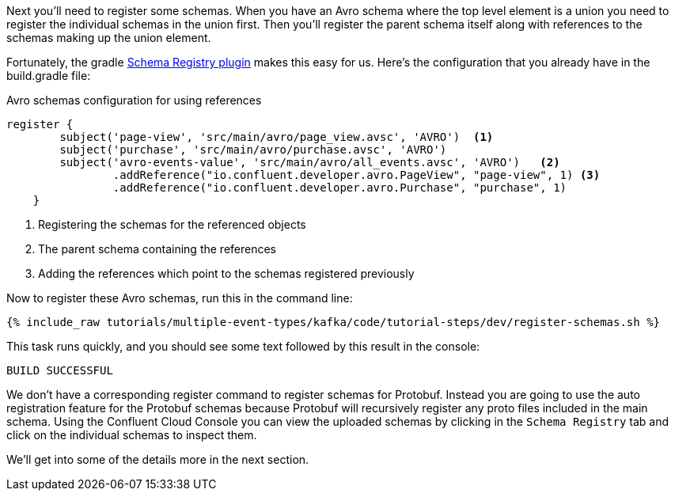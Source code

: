 Next you'll need to register some schemas. When you have an Avro schema where the top level element is a union you need to register the individual schemas in the union first.
Then you'll register the parent schema itself along with references to the schemas making up the union element.

Fortunately, the gradle https://github.com/ImFlog/schema-registry-plugin[Schema Registry plugin] makes this easy for us. Here's the configuration that you already have in the build.gradle file:

.Avro schemas configuration for using references
[source, groovy]
----
register {
        subject('page-view', 'src/main/avro/page_view.avsc', 'AVRO')  <1>
        subject('purchase', 'src/main/avro/purchase.avsc', 'AVRO')
        subject('avro-events-value', 'src/main/avro/all_events.avsc', 'AVRO')   <2>
                .addReference("io.confluent.developer.avro.PageView", "page-view", 1) <3>
                .addReference("io.confluent.developer.avro.Purchase", "purchase", 1)
    }
----

<1> Registering the schemas for the referenced objects
<2> The parent schema containing the references
<3> Adding the references which point to the schemas registered previously

Now to register these Avro schemas, run this in the command line:

+++++
<pre class="snippet"><code class="proto">{% include_raw tutorials/multiple-event-types/kafka/code/tutorial-steps/dev/register-schemas.sh %}</code></pre>
+++++

This task runs quickly, and you should see some text followed by this result in the console:

[source, bash]
----
BUILD SUCCESSFUL
----

We don't have a corresponding register command to register schemas for Protobuf.  Instead you are going to use the auto registration feature for the Protobuf schemas because Protobuf will recursively register any proto files included in the main schema.  Using the Confluent Cloud Console you can view the uploaded schemas by clicking in the `Schema Registry` tab and click on the individual schemas to inspect them.

We'll get into some of the details more in the next section.
